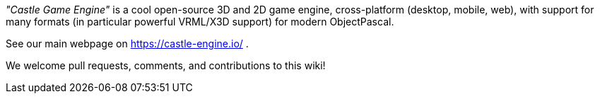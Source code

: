 :sectnums:
:source-highlighter: coderay
:toc: left

_"Castle Game Engine"_ is a cool open-source 3D and 2D game engine, cross-platform (desktop, mobile, web), with support for many formats (in particular powerful VRML/X3D support) for modern ObjectPascal.

See our main webpage on https://castle-engine.io/ .

We welcome pull requests, comments, and contributions to this wiki!
